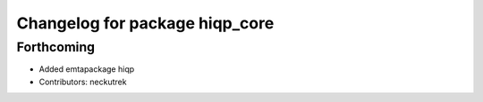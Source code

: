 ^^^^^^^^^^^^^^^^^^^^^^^^^^^^^^^
Changelog for package hiqp_core
^^^^^^^^^^^^^^^^^^^^^^^^^^^^^^^

Forthcoming
-----------
* Added emtapackage hiqp
* Contributors: neckutrek
